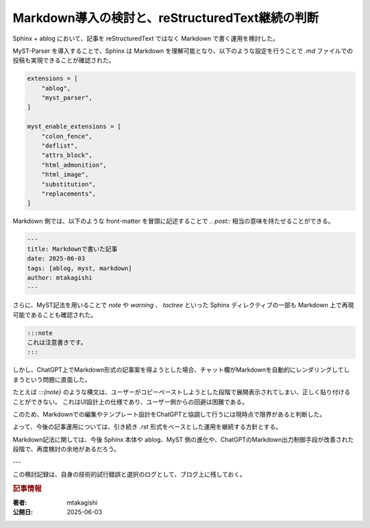 .. post:: 2025-06-03
   :tags: ablog, markdown, myst, rst, 記事運用
   :category: ブログ運用
   :author: mtakagishi
   :language: ja

======================================================
Markdown導入の検討と、reStructuredText継続の判断
======================================================

Sphinx + ablog において、記事を reStructuredText ではなく Markdown で書く運用を検討した。

MyST-Parser を導入することで、Sphinx は Markdown を理解可能となり、以下のような設定を行うことで `.md` ファイルでの投稿も実現できることが確認された。

.. code-block:: python

   extensions = [
       "ablog",
       "myst_parser",
   ]

   myst_enable_extensions = [
       "colon_fence",
       "deflist",
       "attrs_block",
       "html_admonition",
       "html_image",
       "substitution",
       "replacements",
   ]

Markdown 側では、以下のような front-matter を冒頭に記述することで `.. post::` 相当の意味を持たせることができる。

.. code-block:: markdown

   ---
   title: Markdownで書いた記事
   date: 2025-06-03
   tags: [ablog, myst, markdown]
   author: mtakagishi
   ---

さらに、MyST記法を用いることで `note` や `warning` 、 `toctree` といった Sphinx ディレクティブの一部も Markdown 上で再現可能であることも確認された。

.. code-block:: markdown

   :::note
   これは注意書きです。
   :::

しかし、ChatGPT上でMarkdown形式の記事案を得ようとした場合、チャット欄がMarkdownを自動的にレンダリングしてしまうという問題に直面した。

たとえば `:::{note}` のような構文は、ユーザーがコピーペーストしようとした段階で展開表示されてしまい、正しく貼り付けることができない。
これはUI設計上の仕様であり、ユーザー側からの回避は困難である。

このため、Markdownでの編集やテンプレート設計をChatGPTと協調して行うには現時点で限界があると判断した。

よって、今後の記事運用については、引き続き `.rst` 形式をベースとした運用を継続する方針とする。

Markdown記法に関しては、今後 Sphinx 本体や ablog、MyST 側の進化や、ChatGPTのMarkdown出力制御手段が改善された段階で、再度検討の余地があるだろう。

---

この検討記録は、自身の技術的試行錯誤と選択のログとして、ブログ上に残しておく。

.. rubric:: 記事情報

:著者: mtakagishi
:公開日: 2025-06-03
